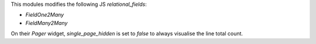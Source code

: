 This modules modifies the following JS `relational_fields`:

- `FieldOne2Many`
- `FieldMany2Many`

On their `Pager` widget, `single_page_hidden` is set to `false`
to always visualise the line total count.


